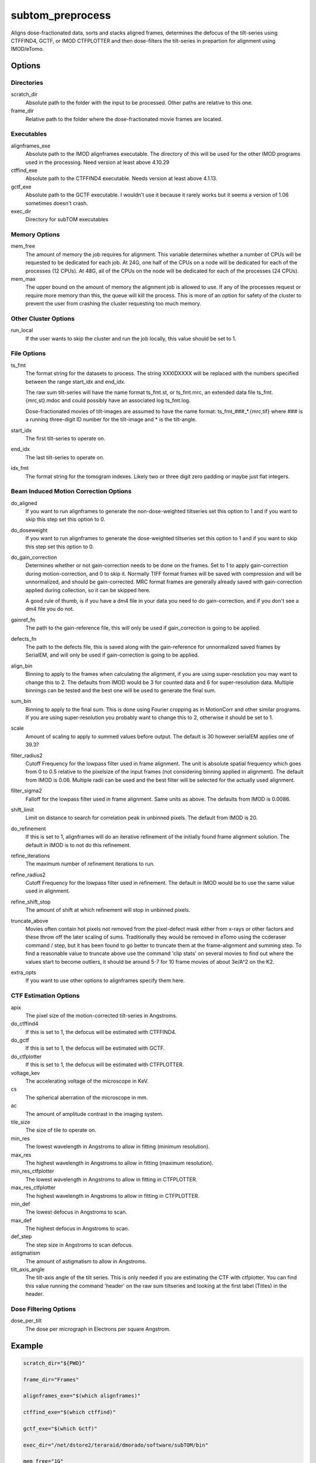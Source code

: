 =================
subtom_preprocess
=================

Aligns dose-fractionated data, sorts and stacks aligned frames, determines the
defocus of the tilt-series using CTFFIND4, GCTF, or IMOD CTFPLOTTER and then
dose-filters the tilt-series in prepartion for alignment using IMOD/eTomo.

-------
Options
-------

Directories
-----------

scratch_dir
  Absolute path to the folder with the input to be processed.
  Other paths are relative to this one.

frame_dir
  Relative path to the folder where the dose-fractionated movie frames are
  located.

Executables
-----------

alignframes_exe
  Absolute path to the IMOD alignframes executable. The directory of this will
  be used for the other IMOD programs used in the processing. Need version at
  least above 4.10.29

ctffind_exe
  Absolute path to the CTFFIND4 executable. Needs version at least above 4.1.13.

gctf_exe
  Absolute path to the GCTF executable. I wouldn't use it because it rarely
  works but it seems a version of 1.06 sometimes doesn't crash.

exec_dir
  Directory for subTOM executables

Memory Options
--------------

mem_free
  The amount of memory the job requires for alignment. This variable determines
  whether a number of CPUs will be requested to be dedicated for each job. At
  24G, one half of the CPUs on a node will be dedicated for each of the
  processes (12 CPUs). At 48G, all of the CPUs on the node will be dedicated for
  each of the processes (24 CPUs).

mem_max
  The upper bound on the amount of memory the alignment job is allowed to use.
  If any of the processes request or require more memory than this, the queue
  will kill the process. This is more of an option for safety of the cluster to
  prevent the user from crashing the cluster requesting too much memory.

Other Cluster Options
---------------------

run_local
  If the user wants to skip the cluster and run the job locally, this value
  should be set to 1.

File Options
------------

ts_fmt
  The format string for the datasets to process. The string XXXIDXXXX will be
  replaced with the numbers specified between the range start_idx and end_idx.
 
  The raw sum tilt-series will have the name format ts_fmt.st, or ts_fmt.mrc, an
  extended data file ts_fmt.{mrc,st}.mdoc and could possibly have an associated
  log ts_fmt.log.
 
  Dose-fractionated movies of tilt-images are assumed to have the name format:
  ts_fmt_###_*.{mrc,tif} where ### is a running three-digit ID number for the
  tilt-image and * is the tilt-angle.

start_idx
  The first tilt-series to operate on.

end_idx
  The last tilt-series to operate on.

idx_fmt
  The format string for the tomogram indexes. Likely two or three digit zero
  padding or maybe just flat integers.

Beam Induced Motion Correction Options
--------------------------------------

do_aligned
  If you want to run alignframes to generate the non-dose-weighted tiltseries
  set this option to 1 and if you want to skip this step set this option to 0.

do_doseweight
  If you want to run alignframes to generate the dose-weighted tiltseries set
  this option to 1 and if you want to skip this step set this option to 0.

do_gain_correction
  Determines whether or not gain-correction needs to be done on the frames. Set
  to 1 to apply gain-correction during motion-correction, and 0 to skip it.
  Normally TIFF format frames will be saved with compression and will be
  unnormalized, and should be gain-corrected. MRC format frames are generally
  already saved with gain-correction applied during collection, so it can be
  skipped here.
 
  A good rule of thumb, is if you have a dm4 file in your data you need to do
  gain-correction, and if you don't see a dm4 file you do not.

gainref_fn
  The path to the gain-reference file, this will only be used if gain_correction
  is going to be applied.

defects_fn
  The path to the defects file, this is saved along with the gain-reference for
  unnormalized saved frames by SerialEM, and will only be used if
  gain-correction is going to be applied.

align_bin
  Binning to apply to the frames when calculating the alignment, if you are
  using super-resolution you may want to change this to 2. The defaults from
  IMOD would be 3 for counted data and 6 for super-resolution data. Multiple
  binnings can be tested and the best one will be used to generate the final
  sum.

sum_bin
  Binning to apply to the final sum. This is done using Fourier cropping as in
  MotionCorr and other similar programs. If you are using super-resolution you
  probably want to change this to 2, otherwise it should be set to 1.

scale
  Amount of scaling to apply to summed values before output. The default is 30
  however serialEM applies one of 39.3?

filter_radius2
  Cutoff Frequency for the lowpass filter used in frame alignment. The unit is
  absolute spatial frequency which goes from 0 to 0.5 relative to the pixelsize
  of the input frames (not considering binning applied in alignment). The
  default from IMOD is 0.06. Multiple radii can be used and the best filter will
  be selected for the actually used alignment.

filter_sigma2
  Falloff for the lowpass filter used in frame alignment. Same units as above.
  The defaults from IMOD is 0.0086.

shift_limit
  Limit on distance to search for correlation peak in unbinned pixels. The
  default from IMOD is 20.

do_refinement
  If this is set to 1, alignframes will do an iterative refinement of the
  initially found frame alignment solution. The default in IMOD is to not do
  this refinement.

refine_iterations
  The maximum number of refinement iterations to run.

refine_radius2
  Cutoff Frequency for the lowpass filter used in refinement. The default in
  IMOD would be to use the same value used in alignment.

refine_shift_stop
  The amount of shift at which refinement will stop in unbinned pixels.

truncate_above
  Movies often contain hot pixels not removed from the pixel-defect mask either
  from x-rays or other factors and these throw off the later scaling of sums.
  Traditionally they would be removed in eTomo using the ccderaser command /
  step, but it has been found to go better to truncate them at the
  frame-alignment and summing step. To find a reasonable value to truncate above
  use the command 'clip stats' on several movies to find out where the values
  start to become outliers, it should be around 5-7 for 10 frame movies of about
  3e/A^2 on the K2.

extra_opts
  If you want to use other options to alignframes specify them here.

CTF Estimation Options
----------------------

apix
  The pixel size of the motion-corrected tilt-series in Angstroms.

do_ctffind4
  If this is set to 1, the defocus will be estimated with CTFFIND4.

do_gctf
  If this is set to 1, the defocus will be estimated with GCTF.

do_ctfplotter
  If this is set to 1, the defocus will be estimated with CTFPLOTTER.

voltage_kev
  The accelerating voltage of the microscope in KeV.

cs
  The spherical aberration of the microscope in mm.

ac
  The amount of amplitude contrast in the imaging system.

tile_size
  The size of tile to operate on.

min_res
  The lowest wavelength in Angstroms to allow in fitting (minimum resolution).

max_res
  The highest wavelength in Angstroms to allow in fitting (maximum resolution).

min_res_ctfplotter
  The lowest wavelength in Angstroms to allow in fitting in CTFPLOTTER.

max_res_ctfplotter
  The highest wavelength in Angstroms to allow in fitting in CTFPLOTTER.

min_def
  The lowest defocus in Angstroms to scan.

max_def
  The highest defocus in Angstroms to scan.

def_step
  The step size in Angstroms to scan defocus.

astigmatism
  The amount of astigmatism to allow in Angstroms.

tilt_axis_angle
  The tilt-axis angle of the tilt series. This is only needed if you are
  estimating the CTF with ctfplotter. You can find this value running the
  command 'header' on the raw sum tiltseries and looking at the first label
  (Titles) in the header.

Dose Filtering Options
----------------------

dose_per_tilt
  The dose per micrograph in Electrons per square Angstrom.

-------
Example
-------

.. code-block:: bash

    scratch_dir="${PWD}"

    frame_dir="Frames"

    alignframes_exe="$(which alignframes)"

    ctffind_exe="$(which ctffind)"

    gctf_exe="$(which Gctf)"

    exec_dir="/net/dstore2/teraraid/dmorado/software/subTOM/bin"

    mem_free="1G"

    mem_max="64G"

    run_local=1

    ts_fmt="TS_XXXIDXXXX"

    start_idx=1

    end_idx=1

    idx_fmt="%02d"

    do_aligned=1

    do_doseweight=1

    do_gain_correction=1

    gainref_fn="Frames/gainref.dm4"

    defects_fn="Frames/defects.txt"

    align_bin=1,2,3

    sum_bin=1

    scale=39.3

    filter_radius2=0.167,0.125,0.10,0.06

    filter_sigma2=0.0086

    shift_limit=20

    do_refinement=1

    refine_iterations=5

    refine_radius2=0.167

    refine_shift_stop=0.1

    truncate_above=7

    extra_opts=''

    apix=1

    do_ctffind4=1

    do_gctf=0

    do_ctfplotter=1

    voltage_kev=300.0

    cs=2.7

    ac=0.07

    tile_size=512

    min_res=30.0

    max_res=5.0

    min_res_ctfplotter=50.0

    max_res_ctfplotter=10.0

    min_def=10000.0

    max_def=60000.0

    def_step=100.0

    astigmatism=1000.0

    tilt_axis_angle=85.3

    dose_per_tilt=3.5
